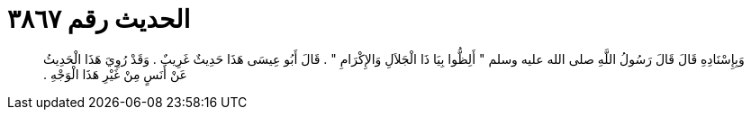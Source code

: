 
= الحديث رقم ٣٨٦٧

[quote.hadith]
وَبِإِسْنَادِهِ قَالَ قَالَ رَسُولُ اللَّهِ صلى الله عليه وسلم ‏"‏ أَلِظُّوا بِيَا ذَا الْجَلاَلِ وَالإِكْرَامِ ‏"‏ ‏.‏ قَالَ أَبُو عِيسَى هَذَا حَدِيثٌ غَرِيبٌ ‏.‏ وَقَدْ رُوِيَ هَذَا الْحَدِيثُ عَنْ أَنَسٍ مِنْ غَيْرِ هَذَا الْوَجْهِ ‏.‏